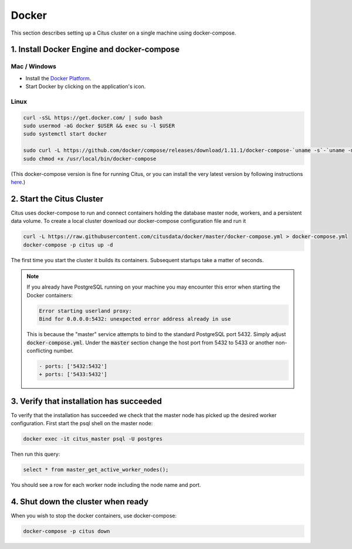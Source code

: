 .. _single_machine_docker:

Docker
======

This section describes setting up a Citus cluster on a single machine using docker-compose.

1. Install Docker Engine and docker-compose
-------------------------------------------

Mac / Windows
~~~~~~~~~~~~~

* Install the `Docker Platform <https://www.docker.com/products/overview#/install_the_platform>`_.
* Start Docker by clicking on the application's icon.

Linux
~~~~~

.. code-block:: bash

  curl -sSL https://get.docker.com/ | sudo bash
  sudo usermod -aG docker $USER && exec su -l $USER
  sudo systemctl start docker

  sudo curl -L https://github.com/docker/compose/releases/download/1.11.1/docker-compose-`uname -s`-`uname -m` -o /usr/local/bin/docker-compose
  sudo chmod +x /usr/local/bin/docker-compose

(This docker-compose version is fine for running Citus, or you can install the very latest version by following instructions `here <https://github.com/docker/compose/releases/latest>`_.)

2. Start the Citus Cluster
--------------------------

Citus uses docker-compose to run and connect containers holding the database master node, workers, and a persistent data volume. To create a local cluster download our docker-compose configuration file and run it

.. code-block:: bash

  curl -L https://raw.githubusercontent.com/citusdata/docker/master/docker-compose.yml > docker-compose.yml
  docker-compose -p citus up -d

The first time you start the cluster it builds its containers. Subsequent startups take a matter of seconds.

.. note::

  If you already have PostgreSQL running on your machine you may encounter this error when starting the Docker containers:

  .. code::

    Error starting userland proxy:
    Bind for 0.0.0.0:5432: unexpected error address already in use

  This is because the "master" service attempts to bind to the standard PostgreSQL port 5432. Simply adjust :code:`docker-compose.yml`. Under the :code:`master` section change the host port from 5432 to 5433 or another non-conflicting number.

  .. code-block:: diff

    - ports: ['5432:5432']
    + ports: ['5433:5432']

3. Verify that installation has succeeded
-----------------------------------------

To verify that the installation has succeeded we check that the master node has picked up the desired worker configuration. First start the psql shell on the master node:

.. code-block:: bash

  docker exec -it citus_master psql -U postgres

Then run this query:

.. code-block:: bash

  select * from master_get_active_worker_nodes();

You should see a row for each worker node including the node name and port.

4. Shut down the cluster when ready
-----------------------------------

When you wish to stop the docker containers, use docker-compose:

.. code-block:: bash

  docker-compose -p citus down
